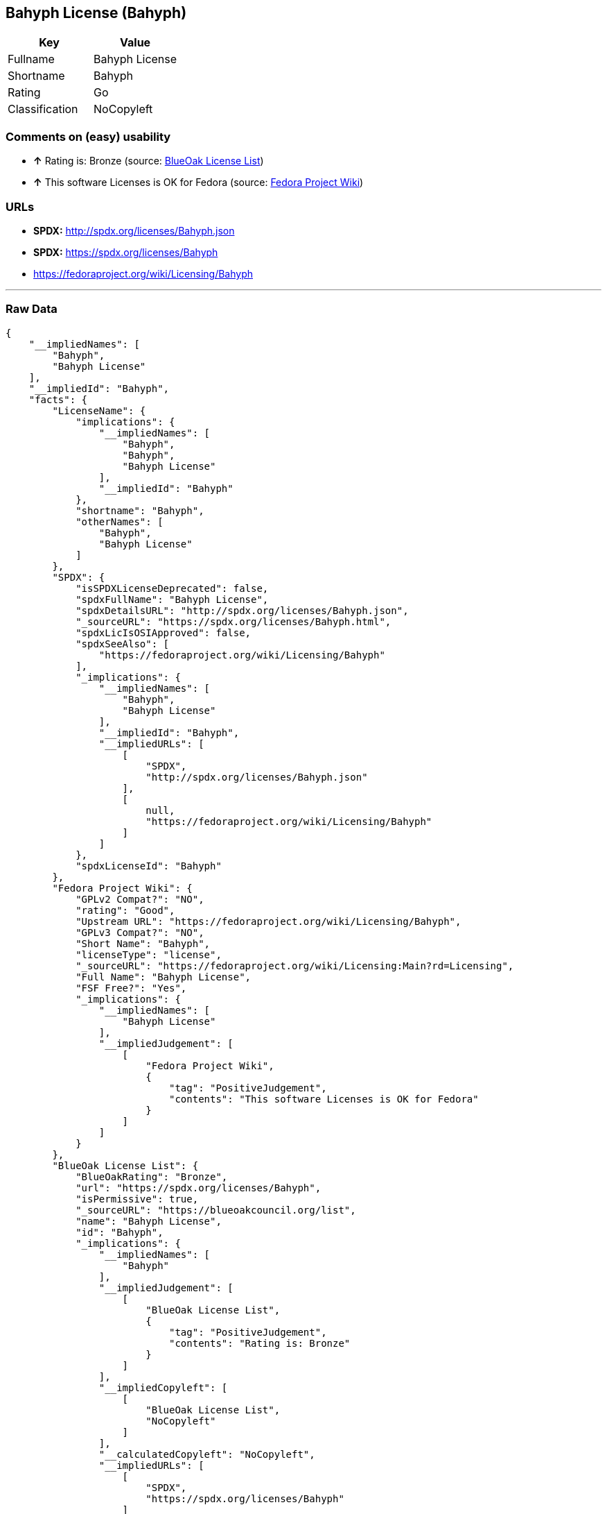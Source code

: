 == Bahyph License (Bahyph)

[cols=",",options="header",]
|==========================
|Key |Value
|Fullname |Bahyph License
|Shortname |Bahyph
|Rating |Go
|Classification |NoCopyleft
|==========================

=== Comments on (easy) usability

* *↑* Rating is: Bronze (source: https://blueoakcouncil.org/list[BlueOak
License List])
* *↑* This software Licenses is OK for Fedora (source:
https://fedoraproject.org/wiki/Licensing:Main?rd=Licensing[Fedora
Project Wiki])

=== URLs

* *SPDX:* http://spdx.org/licenses/Bahyph.json
* *SPDX:* https://spdx.org/licenses/Bahyph
* https://fedoraproject.org/wiki/Licensing/Bahyph

'''''

=== Raw Data

....
{
    "__impliedNames": [
        "Bahyph",
        "Bahyph License"
    ],
    "__impliedId": "Bahyph",
    "facts": {
        "LicenseName": {
            "implications": {
                "__impliedNames": [
                    "Bahyph",
                    "Bahyph",
                    "Bahyph License"
                ],
                "__impliedId": "Bahyph"
            },
            "shortname": "Bahyph",
            "otherNames": [
                "Bahyph",
                "Bahyph License"
            ]
        },
        "SPDX": {
            "isSPDXLicenseDeprecated": false,
            "spdxFullName": "Bahyph License",
            "spdxDetailsURL": "http://spdx.org/licenses/Bahyph.json",
            "_sourceURL": "https://spdx.org/licenses/Bahyph.html",
            "spdxLicIsOSIApproved": false,
            "spdxSeeAlso": [
                "https://fedoraproject.org/wiki/Licensing/Bahyph"
            ],
            "_implications": {
                "__impliedNames": [
                    "Bahyph",
                    "Bahyph License"
                ],
                "__impliedId": "Bahyph",
                "__impliedURLs": [
                    [
                        "SPDX",
                        "http://spdx.org/licenses/Bahyph.json"
                    ],
                    [
                        null,
                        "https://fedoraproject.org/wiki/Licensing/Bahyph"
                    ]
                ]
            },
            "spdxLicenseId": "Bahyph"
        },
        "Fedora Project Wiki": {
            "GPLv2 Compat?": "NO",
            "rating": "Good",
            "Upstream URL": "https://fedoraproject.org/wiki/Licensing/Bahyph",
            "GPLv3 Compat?": "NO",
            "Short Name": "Bahyph",
            "licenseType": "license",
            "_sourceURL": "https://fedoraproject.org/wiki/Licensing:Main?rd=Licensing",
            "Full Name": "Bahyph License",
            "FSF Free?": "Yes",
            "_implications": {
                "__impliedNames": [
                    "Bahyph License"
                ],
                "__impliedJudgement": [
                    [
                        "Fedora Project Wiki",
                        {
                            "tag": "PositiveJudgement",
                            "contents": "This software Licenses is OK for Fedora"
                        }
                    ]
                ]
            }
        },
        "BlueOak License List": {
            "BlueOakRating": "Bronze",
            "url": "https://spdx.org/licenses/Bahyph",
            "isPermissive": true,
            "_sourceURL": "https://blueoakcouncil.org/list",
            "name": "Bahyph License",
            "id": "Bahyph",
            "_implications": {
                "__impliedNames": [
                    "Bahyph"
                ],
                "__impliedJudgement": [
                    [
                        "BlueOak License List",
                        {
                            "tag": "PositiveJudgement",
                            "contents": "Rating is: Bronze"
                        }
                    ]
                ],
                "__impliedCopyleft": [
                    [
                        "BlueOak License List",
                        "NoCopyleft"
                    ]
                ],
                "__calculatedCopyleft": "NoCopyleft",
                "__impliedURLs": [
                    [
                        "SPDX",
                        "https://spdx.org/licenses/Bahyph"
                    ]
                ]
            }
        }
    },
    "__impliedJudgement": [
        [
            "BlueOak License List",
            {
                "tag": "PositiveJudgement",
                "contents": "Rating is: Bronze"
            }
        ],
        [
            "Fedora Project Wiki",
            {
                "tag": "PositiveJudgement",
                "contents": "This software Licenses is OK for Fedora"
            }
        ]
    ],
    "__impliedCopyleft": [
        [
            "BlueOak License List",
            "NoCopyleft"
        ]
    ],
    "__calculatedCopyleft": "NoCopyleft",
    "__impliedURLs": [
        [
            "SPDX",
            "http://spdx.org/licenses/Bahyph.json"
        ],
        [
            null,
            "https://fedoraproject.org/wiki/Licensing/Bahyph"
        ],
        [
            "SPDX",
            "https://spdx.org/licenses/Bahyph"
        ]
    ]
}
....